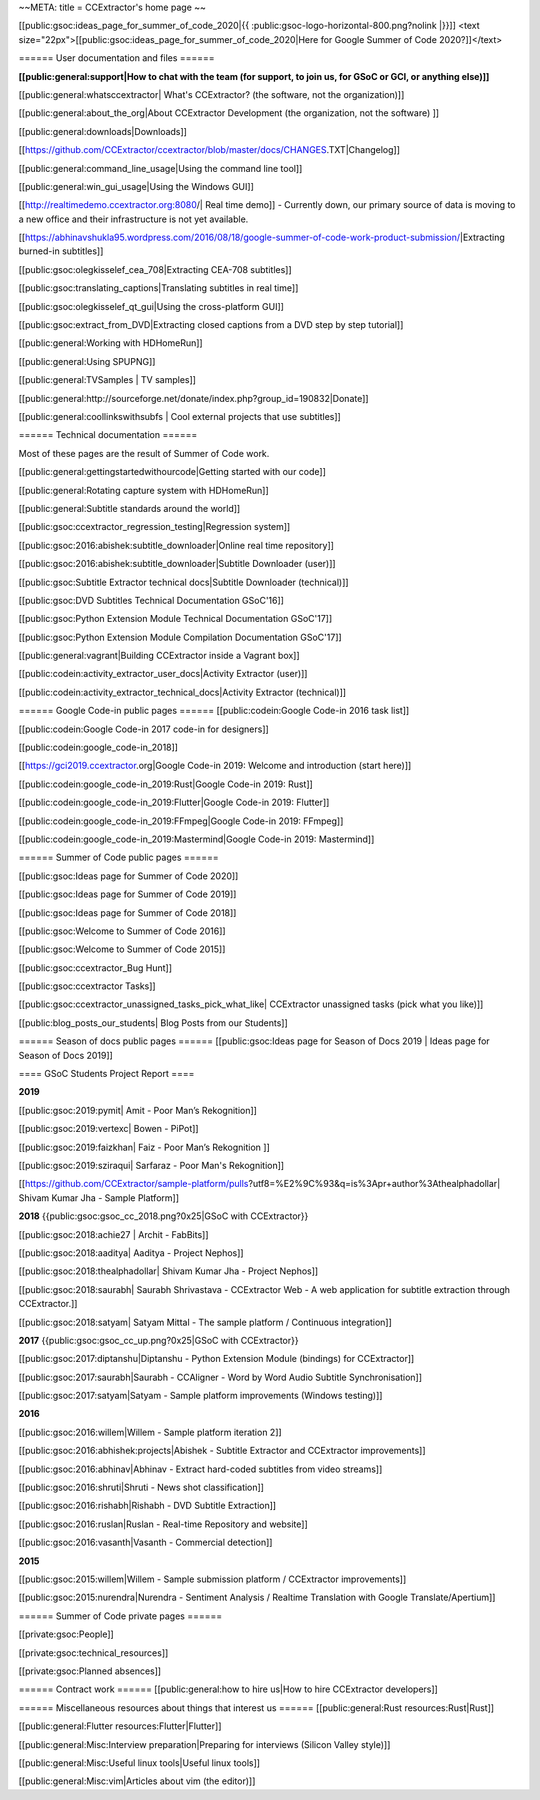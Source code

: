 ~~META:
title = CCExtractor's home page
~~

[[public:gsoc:ideas_page_for_summer_of_code_2020|{{ :public:gsoc-logo-horizontal-800.png?nolink |}}]]
<text size="22px">[[public:gsoc:ideas_page_for_summer_of_code_2020|Here for Google Summer of Code 2020?]]</text>

====== User documentation and files ======

**[[public:general:support|How to chat with the team (for support, to join us, for GSoC or GCI, or anything else)]]**

[[public:general:whatsccextractor| What's CCExtractor? (the software, not the organization)]] 

[[public:general:about_the_org|About CCExtractor Development (the organization, not the software) ]]

[[public:general:downloads|Downloads]]

[[https://github.com/CCExtractor/ccextractor/blob/master/docs/CHANGES.TXT|Changelog]]

[[public:general:command_line_usage|Using the command line tool]]

[[public:general:win_gui_usage|Using the Windows GUI]]

[[http://realtimedemo.ccextractor.org:8080/| Real time demo]] - Currently down, our primary source of data is moving to a new office and their infrastructure is not yet available.

[[https://abhinavshukla95.wordpress.com/2016/08/18/google-summer-of-code-work-product-submission/|Extracting burned-in subtitles]]

[[public:gsoc:olegkisselef_cea_708|Extracting CEA-708 subtitles]]

[[public:gsoc:translating_captions|Translating subtitles in real time]]

[[public:gsoc:olegkisselef_qt_gui|Using the cross-platform GUI]]

[[public:gsoc:extract_from_DVD|Extracting closed captions from a DVD step by step tutorial]]

[[public:general:Working with HDHomeRun]]

[[public:general:Using SPUPNG]]

[[public:general:TVSamples | TV samples]]

[[public:general:http://sourceforge.net/donate/index.php?group_id=190832|Donate]]

[[public:general:coollinkswithsubfs | Cool external projects that use subtitles]]

====== Technical documentation ======

Most of these pages are the result of Summer of Code work. 

[[public:general:gettingstartedwithourcode|Getting started with our code]]

[[public:general:Rotating capture system with HDHomeRun]]

[[public:general:Subtitle standards around the world]]

[[public:gsoc:ccextractor_regression_testing|Regression system]]

[[public:gsoc:2016:abishek:subtitle_downloader|Online real time repository]]

[[public:gsoc:2016:abishek:subtitle_downloader|Subtitle Downloader (user)]]

[[public:gsoc:Subtitle Extractor technical docs|Subtitle Downloader (technical)]]

[[public:gsoc:DVD Subtitles Technical Documentation GSoC'16]]

[[public:gsoc:Python Extension Module Technical Documentation GSoC'17]]

[[public:gsoc:Python Extension Module Compilation Documentation GSoC'17]]

[[public:general:vagrant|Building CCExtractor inside a Vagrant box]]

[[public:codein:activity_extractor_user_docs|Activity Extractor (user)]]

[[public:codein:activity_extractor_technical_docs|Activity Extractor (technical)]]

====== Google Code-in public pages ======
[[public:codein:Google Code-in 2016 task list]]

[[public:codein:Google Code-in 2017 code-in for designers]]

[[public:codein:google_code-in_2018]]

[[https://gci2019.ccextractor.org|Google Code-in 2019: Welcome and introduction (start here)]]


[[public:codein:google_code-in_2019:Rust|Google Code-in 2019: Rust]]

[[public:codein:google_code-in_2019:Flutter|Google Code-in 2019: Flutter]]

[[public:codein:google_code-in_2019:FFmpeg|Google Code-in 2019: FFmpeg]]

[[public:codein:google_code-in_2019:Mastermind|Google Code-in 2019: Mastermind]]



====== Summer of Code public pages ====== 

[[public:gsoc:Ideas page for Summer of Code 2020]]

[[public:gsoc:Ideas page for Summer of Code 2019]]

[[public:gsoc:Ideas page for Summer of Code 2018]]

[[public:gsoc:Welcome to Summer of Code 2016]]

[[public:gsoc:Welcome to Summer of Code 2015]]

[[public:gsoc:ccextractor_Bug Hunt]]

[[public:gsoc:ccextractor Tasks]]

[[public:gsoc:ccextractor_unassigned_tasks_pick_what_like| CCExtractor unassigned tasks (pick what you like)]]

[[public:blog_posts_our_students| Blog Posts from our Students]]

====== Season of docs public pages ====== 
[[public:gsoc:Ideas page for Season of Docs 2019 | Ideas page for Season of Docs 2019]]

==== GSoC Students Project Report ====

**2019**

[[public:gsoc:2019:pymit| Amit - Poor Man’s Rekognition]]

[[public:gsoc:2019:vertexc| Bowen - PiPot]]

[[public:gsoc:2019:faizkhan| Faiz - Poor Man’s Rekognition ]]

[[public:gsoc:2019:sziraqui| Sarfaraz - Poor Man's Rekognition]]

[[https://github.com/CCExtractor/sample-platform/pulls?utf8=%E2%9C%93&q=is%3Apr+author%3Athealphadollar| Shivam Kumar Jha - Sample Platform]]

**2018** {{public:gsoc:gsoc_cc_2018.png?0x25|GSoC with CCExtractor}} 

[[public:gsoc:2018:achie27 | Archit - FabBits]]

[[public:gsoc:2018:aaditya| Aaditya - Project Nephos]]

[[public:gsoc:2018:thealphadollar| Shivam Kumar Jha - Project Nephos]]

[[public:gsoc:2018:saurabh| Saurabh Shrivastava - CCExtractor Web - A web application for subtitle extraction through CCExtractor.]]

[[public:gsoc:2018:satyam| Satyam Mittal - The sample platform / Continuous integration]]

**2017** {{public:gsoc:gsoc_cc_up.png?0x25|GSoC with CCExtractor}} 

[[public:gsoc:2017:diptanshu|Diptanshu - Python Extension Module (bindings) for CCExtractor]]

[[public:gsoc:2017:saurabh|Saurabh - CCAligner - Word by Word Audio Subtitle Synchronisation]]

[[public:gsoc:2017:satyam|Satyam - Sample platform improvements (Windows testing)]]

**2016**

[[public:gsoc:2016:willem|Willem - Sample platform iteration 2]]

[[public:gsoc:2016:abhishek:projects|Abishek - Subtitle Extractor and CCExtractor improvements]]

[[public:gsoc:2016:abhinav|Abhinav - Extract hard-coded subtitles from video streams]]

[[public:gsoc:2016:shruti|Shruti - News shot classification]]

[[public:gsoc:2016:rishabh|Rishabh - DVD Subtitle Extraction]]

[[public:gsoc:2016:ruslan|Ruslan - Real-time Repository and website]]

[[public:gsoc:2016:vasanth|Vasanth - Commercial detection]]

**2015**

[[public:gsoc:2015:willem|Willem - Sample submission platform / CCExtractor improvements]]

[[public:gsoc:2015:nurendra|Nurendra - Sentiment Analysis / Realtime Translation with Google Translate/Apertium]]

====== Summer of Code private pages ======

[[private:gsoc:People]]

[[private:gsoc:technical_resources]]

[[private:gsoc:Planned absences]]

====== Contract work ======
[[public:general:how to hire us|How to hire CCExtractor developers]]

====== Miscellaneous resources about things that interest us ======
[[public:general:Rust resources:Rust|Rust]]

[[public:general:Flutter resources:Flutter|Flutter]]

[[public:general:Misc:Interview preparation|Preparing for interviews (Silicon Valley style)]]

[[public:general:Misc:Useful linux tools|Useful linux tools]]

[[public:general:Misc:vim|Articles about vim (the editor)]]
